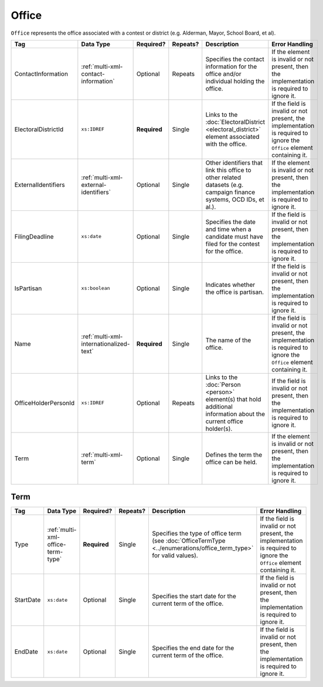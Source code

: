 .. This file is auto-generated.  Do not edit it by hand!

.. _multi-xml-office:

Office
======

``Office`` represents the office associated with a contest or district (e.g. Alderman, Mayor,
School Board, et al).

+----------------------+-----------------------------------------+--------------+--------------+------------------------------------------+------------------------------------------+
| Tag                  | Data Type                               | Required?    | Repeats?     | Description                              | Error Handling                           |
+======================+=========================================+==============+==============+==========================================+==========================================+
| ContactInformation   | :ref:`multi-xml-contact-information`    | Optional     | Repeats      | Specifies the contact information for    | If the element is invalid or not         |
|                      |                                         |              |              | the office and/or individual holding the | present, then the implementation is      |
|                      |                                         |              |              | office.                                  | required to ignore it.                   |
+----------------------+-----------------------------------------+--------------+--------------+------------------------------------------+------------------------------------------+
| ElectoralDistrictId  | ``xs:IDREF``                            | **Required** | Single       | Links to the :doc:`ElectoralDistrict     | If the field is invalid or not present,  |
|                      |                                         |              |              | <electoral_district>` element associated | the implementation is required to ignore |
|                      |                                         |              |              | with the office.                         | the ``Office`` element containing it.    |
+----------------------+-----------------------------------------+--------------+--------------+------------------------------------------+------------------------------------------+
| ExternalIdentifiers  | :ref:`multi-xml-external-identifiers`   | Optional     | Single       | Other identifiers that link this office  | If the element is invalid or not         |
|                      |                                         |              |              | to other related datasets (e.g. campaign | present, then the implementation is      |
|                      |                                         |              |              | finance systems, OCD IDs, et al.).       | required to ignore it.                   |
+----------------------+-----------------------------------------+--------------+--------------+------------------------------------------+------------------------------------------+
| FilingDeadline       | ``xs:date``                             | Optional     | Single       | Specifies the date and time when a       | If the field is invalid or not present,  |
|                      |                                         |              |              | candidate must have filed for the        | then the implementation is required to   |
|                      |                                         |              |              | contest for the office.                  | ignore it.                               |
+----------------------+-----------------------------------------+--------------+--------------+------------------------------------------+------------------------------------------+
| IsPartisan           | ``xs:boolean``                          | Optional     | Single       | Indicates whether the office is          | If the field is invalid or not present,  |
|                      |                                         |              |              | partisan.                                | then the implementation is required to   |
|                      |                                         |              |              |                                          | ignore it.                               |
+----------------------+-----------------------------------------+--------------+--------------+------------------------------------------+------------------------------------------+
| Name                 | :ref:`multi-xml-internationalized-text` | **Required** | Single       | The name of the office.                  | If the field is invalid or not present,  |
|                      |                                         |              |              |                                          | the implementation is required to ignore |
|                      |                                         |              |              |                                          | the ``Office`` element containing it.    |
+----------------------+-----------------------------------------+--------------+--------------+------------------------------------------+------------------------------------------+
| OfficeHolderPersonId | ``xs:IDREF``                            | Optional     | Repeats      | Links to the :doc:`Person <person>`      | If the field is invalid or not present,  |
|                      |                                         |              |              | element(s) that hold additional          | then the implementation is required to   |
|                      |                                         |              |              | information about the current office     | ignore it.                               |
|                      |                                         |              |              | holder(s).                               |                                          |
+----------------------+-----------------------------------------+--------------+--------------+------------------------------------------+------------------------------------------+
| Term                 | :ref:`multi-xml-term`                   | Optional     | Single       | Defines the term the office can be held. | If the element is invalid or not         |
|                      |                                         |              |              |                                          | present, then the implementation is      |
|                      |                                         |              |              |                                          | required to ignore it.                   |
+----------------------+-----------------------------------------+--------------+--------------+------------------------------------------+------------------------------------------+


.. _multi-xml-term:

Term
----

+--------------+-----------------------------------+--------------+--------------+------------------------------------------+------------------------------------------+
| Tag          | Data Type                         | Required?    | Repeats?     | Description                              | Error Handling                           |
+==============+===================================+==============+==============+==========================================+==========================================+
| Type         | :ref:`multi-xml-office-term-type` | **Required** | Single       | Specifies the type of office term (see   | If the field is invalid or not present,  |
|              |                                   |              |              | :doc:`OfficeTermType                     | the implementation is required to ignore |
|              |                                   |              |              | <../enumerations/office_term_type>` for  | the ``Office`` element containing it.    |
|              |                                   |              |              | valid values).                           |                                          |
+--------------+-----------------------------------+--------------+--------------+------------------------------------------+------------------------------------------+
| StartDate    | ``xs:date``                       | Optional     | Single       | Specifies the start date for the current | If the field is invalid or not present,  |
|              |                                   |              |              | term of the office.                      | then the implementation is required to   |
|              |                                   |              |              |                                          | ignore it.                               |
+--------------+-----------------------------------+--------------+--------------+------------------------------------------+------------------------------------------+
| EndDate      | ``xs:date``                       | Optional     | Single       | Specifies the end date for the current   | If the field is invalid or not present,  |
|              |                                   |              |              | term of the office.                      | then the implementation is required to   |
|              |                                   |              |              |                                          | ignore it.                               |
+--------------+-----------------------------------+--------------+--------------+------------------------------------------+------------------------------------------+

.. code-block:: xml
   :linenos:

   <Office id="off0000">
     <ElectoralDistrictId>ed60129</ElectoralDistrictId>
     <FilingDeadline>2013-01-01</FilingDeadline>
     <IsPartisan>false</IsPartisan>
     <Name>
       <Text language="en">Governor</Text>
     </Name>
     <Term>
       <Type>full-term</Type>
     </Term>
   </Office>
